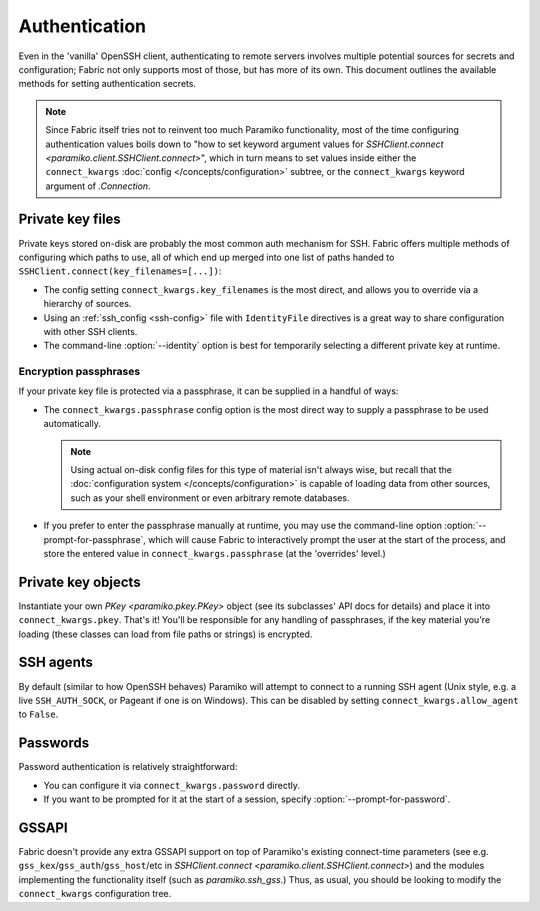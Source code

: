 ==============
Authentication
==============

Even in the 'vanilla' OpenSSH client, authenticating to remote servers involves
multiple potential sources for secrets and configuration; Fabric not only
supports most of those, but has more of its own. This document outlines the
available methods for setting authentication secrets.

.. note::
    Since Fabric itself tries not to reinvent too much Paramiko functionality,
    most of the time configuring authentication values boils down to "how to
    set keyword argument values for `SSHClient.connect
    <paramiko.client.SSHClient.connect>`", which in turn means to set values
    inside either the ``connect_kwargs`` :doc:`config
    </concepts/configuration>` subtree, or the ``connect_kwargs`` keyword
    argument of `.Connection`.

Private key files
=================

Private keys stored on-disk are probably the most common auth mechanism for
SSH. Fabric offers multiple methods of configuring which paths to use, all of
which end up merged into one list of paths handed to
``SSHClient.connect(key_filenames=[...])``:

- The config setting ``connect_kwargs.key_filenames`` is the most direct, and
  allows you to override via a hierarchy of sources.
- Using an :ref:`ssh_config <ssh-config>` file with ``IdentityFile``
  directives is a great way to share configuration with other SSH clients.
- The command-line :option:`--identity` option is best for temporarily
  selecting a different private key at runtime.

Encryption passphrases
----------------------

If your private key file is protected via a passphrase, it can be supplied in a
handful of ways:

- The ``connect_kwargs.passphrase`` config option is the most direct way to
  supply a passphrase to be used automatically.

  .. note::
    Using actual on-disk config files for this type of material isn't always
    wise, but recall that the :doc:`configuration system
    </concepts/configuration>` is capable of loading data from other sources,
    such as your shell environment or even arbitrary remote databases.

- If you prefer to enter the passphrase manually at runtime, you may use the
  command-line option :option:`--prompt-for-passphrase`, which will cause
  Fabric to interactively prompt the user at the start of the process, and
  store the entered value in ``connect_kwargs.passphrase`` (at the 'overrides'
  level.)

Private key objects
===================

Instantiate your own `PKey <paramiko.pkey.PKey>` object (see its subclasses'
API docs for details) and place it into ``connect_kwargs.pkey``. That's it!
You'll be responsible for any handling of passphrases, if the key material
you're loading (these classes can load from file paths or strings) is
encrypted.

SSH agents
==========

By default (similar to how OpenSSH behaves) Paramiko will attempt to connect to
a running SSH agent (Unix style, e.g. a live ``SSH_AUTH_SOCK``, or Pageant if
one is on Windows). This can be disabled by setting
``connect_kwargs.allow_agent`` to ``False``.

Passwords
=========

Password authentication is relatively straightforward:

- You can configure it via ``connect_kwargs.password`` directly.
- If you want to be prompted for it at the start of a session, specify
  :option:`--prompt-for-password`.

.. TODO: host-configuration hooks are very important here, when implemented

GSSAPI
======

Fabric doesn't provide any extra GSSAPI support on top of Paramiko's existing
connect-time parameters (see e.g. ``gss_kex``/``gss_auth``/``gss_host``/etc in
`SSHClient.connect <paramiko.client.SSHClient.connect>`) and the modules
implementing the functionality itself (such as `paramiko.ssh_gss`.) Thus, as
usual, you should be looking to modify the ``connect_kwargs`` configuration
tree.
